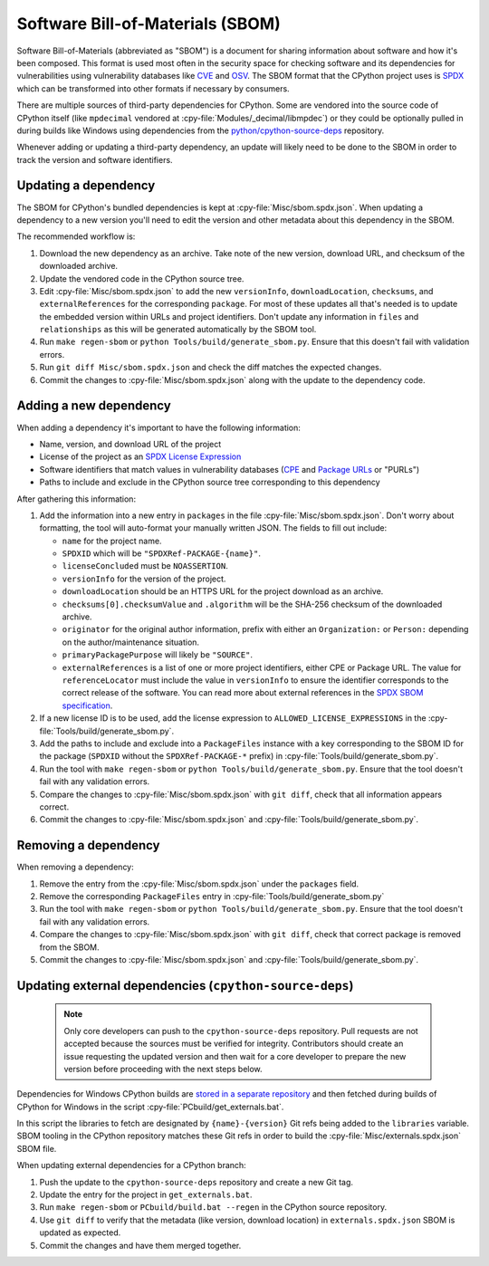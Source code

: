 Software Bill-of-Materials (SBOM)
=================================

Software Bill-of-Materials (abbreviated as "SBOM") is a document for sharing
information about software and how it's been composed. This format is used
most often in the security space for checking software and its dependencies
for vulnerabilities using vulnerability databases like
`CVE <https://www.cve.org/>`_ and `OSV <https://osv.dev/>`_. The SBOM format
that the CPython project uses is `SPDX <https://spdx.github.io/spdx-spec/v2.3/>`_
which can be transformed into other formats if necessary by consumers.

There are multiple sources of third-party dependencies for CPython.
Some are vendored into the source code of CPython itself (like ``mpdecimal``
vendored at :cpy-file:`Modules/_decimal/libmpdec`) or they could be optionally pulled
in during builds like Windows using dependencies from the
`python/cpython-source-deps <https://github.com/python/cpython-source-deps>`_
repository.

Whenever adding or updating a third-party dependency, an update will likely
need to be done to the SBOM in order to track the version and software identifiers.

Updating a dependency
---------------------

The SBOM for CPython's bundled dependencies is kept at
:cpy-file:`Misc/sbom.spdx.json`. When updating a dependency to a new version
you'll need to edit the version and other metadata about this dependency in
the SBOM.

The recommended workflow is:

1. Download the new dependency as an archive. Take note of the new version, download
   URL, and checksum of the downloaded archive.
2. Update the vendored code in the CPython source tree.
3. Edit :cpy-file:`Misc/sbom.spdx.json` to add the new ``versionInfo``,
   ``downloadLocation``, ``checksums``, and ``externalReferences`` for the
   corresponding ``package``. For most of these updates all that's needed is to
   update the embedded version within URLs and project identifiers.
   Don't update any information in ``files`` and ``relationships`` as this will
   be generated automatically by the SBOM tool.
4. Run ``make regen-sbom`` or ``python Tools/build/generate_sbom.py``.
   Ensure that this doesn't fail with validation errors.
5. Run ``git diff Misc/sbom.spdx.json`` and check the diff matches the
   expected changes.
6. Commit the changes to :cpy-file:`Misc/sbom.spdx.json` along with the
   update to the dependency code.

Adding a new dependency
-----------------------

When adding a dependency it's important to have the following information:

* Name, version, and download URL of the project
* License of the project as an `SPDX License Expression <https://spdx.org/licenses/>`_
* Software identifiers that match values in vulnerability databases
  (`CPE <https://nvd.nist.gov/products/cpe>`_ and
  `Package URLs <https://github.com/package-url/purl-spec/blob/master/PURL-SPECIFICATION.rst>`_
  or "PURLs")
* Paths to include and exclude in the CPython source tree corresponding to this dependency

After gathering this information:

1. Add the information into a new entry in ``packages`` in the file
   :cpy-file:`Misc/sbom.spdx.json`. Don't worry about formatting, the tool will
   auto-format your manually written JSON. The fields to fill out include:

   * ``name`` for the project name.
   * ``SPDXID`` which will be ``"SPDXRef-PACKAGE-{name}"``.
   * ``licenseConcluded`` must be ``NOASSERTION``.
   * ``versionInfo`` for the version of the project.
   * ``downloadLocation`` should be an HTTPS URL for the project download as an archive.
   * ``checksums[0].checksumValue`` and ``.algorithm`` will be the SHA-256
     checksum of the downloaded archive.
   * ``originator`` for the original author information, prefix with either an
     ``Organization:`` or ``Person:`` depending on the author/maintenance situation.
   * ``primaryPackagePurpose`` will likely be ``"SOURCE"``.
   * ``externalReferences`` is a list of one or more project identifiers,
     either CPE or Package URL. The value for ``referenceLocator`` must include
     the value in ``versionInfo`` to ensure the identifier
     corresponds to the correct release of the software. You can read more about
     external references in the `SPDX SBOM specification`_.
2. If a new license ID is to be used, add the license expression to
   ``ALLOWED_LICENSE_EXPRESSIONS`` in the :cpy-file:`Tools/build/generate_sbom.py`.
3. Add the paths to include and exclude into a ``PackageFiles`` instance
   with a key corresponding to the SBOM ID for the package (``SPDXID`` without the
   ``SPDXRef-PACKAGE-*`` prefix) in :cpy-file:`Tools/build/generate_sbom.py`.
4. Run the tool with ``make regen-sbom`` or ``python Tools/build/generate_sbom.py``.
   Ensure that the tool doesn't fail with any validation errors.
5. Compare the changes to :cpy-file:`Misc/sbom.spdx.json` with ``git diff``, check
   that all information appears correct.
6. Commit the changes to :cpy-file:`Misc/sbom.spdx.json` and
   :cpy-file:`Tools/build/generate_sbom.py`.

.. _SPDX SBOM specification: https://spdx.github.io/spdx-spec/v2-draft/external-repository-identifiers/

Removing a dependency
---------------------

When removing a dependency:

1. Remove the entry from the :cpy-file:`Misc/sbom.spdx.json`
   under the ``packages`` field.
2. Remove the corresponding ``PackageFiles`` entry in :cpy-file:`Tools/build/generate_sbom.py`
3. Run the tool with ``make regen-sbom`` or ``python Tools/build/generate_sbom.py``.
   Ensure that the tool doesn't fail with any validation errors.
4. Compare the changes to :cpy-file:`Misc/sbom.spdx.json` with ``git diff``, check
   that correct package is removed from the SBOM.
5. Commit the changes to :cpy-file:`Misc/sbom.spdx.json` and
   :cpy-file:`Tools/build/generate_sbom.py`.

Updating external dependencies (``cpython-source-deps``)
--------------------------------------------------------

 .. note::
   Only core developers can push to the ``cpython-source-deps`` repository.
   Pull requests are not accepted because the sources must be verified for
   integrity. Contributors should create an issue requesting the updated
   version and then wait for a core developer to prepare the new version
   before proceeding with the next steps below.

Dependencies for Windows CPython builds are `stored in a separate repository
<https://github.com/python/cpython-source-deps>`_ and then fetched during
builds of CPython for Windows in the script :cpy-file:`PCbuild/get_externals.bat`.

In this script the libraries to fetch are designated by ``{name}-{version}``
Git refs being added to the ``libraries`` variable.
SBOM tooling in the CPython repository matches these Git refs in order
to build the :cpy-file:`Misc/externals.spdx.json` SBOM file.

When updating external dependencies for a CPython branch:

1. Push the update to the ``cpython-source-deps`` repository and
   create a new Git tag.
2. Update the entry for the project in ``get_externals.bat``.
3. Run ``make regen-sbom`` or ``PCbuild/build.bat --regen``
   in the CPython source repository.
4. Use ``git diff`` to verify that the metadata (like version, download location)
   in ``externals.spdx.json`` SBOM is updated as expected.
5. Commit the changes and have them merged together.
